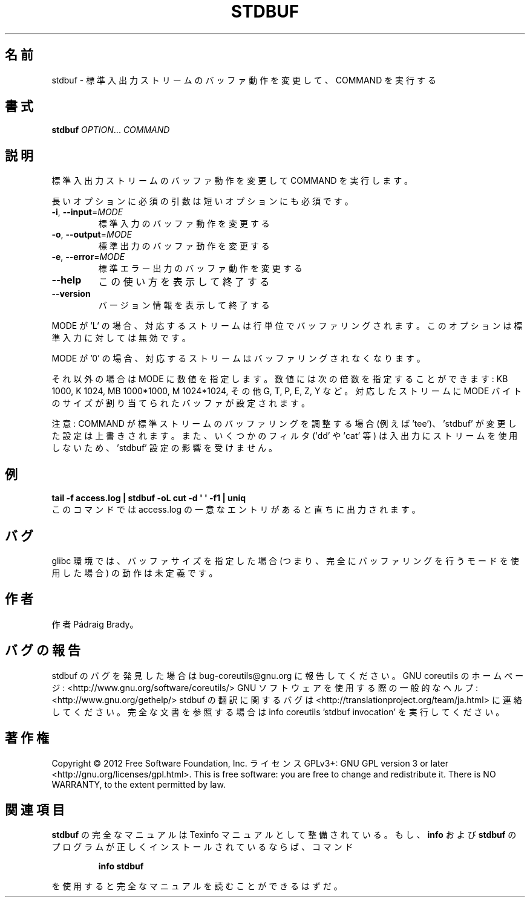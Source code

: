 .\" DO NOT MODIFY THIS FILE!  It was generated by help2man 1.40.4.
.TH STDBUF "1" "2012年4月" "GNU coreutils" "ユーザーコマンド"
.SH 名前
stdbuf \- 標準入出力ストリームのバッファ動作を変更して、COMMAND を実行する
.SH 書式
.B stdbuf
\fIOPTION\fR... \fICOMMAND\fR
.SH 説明
.\" Add any additional description here
.PP
標準入出力ストリームのバッファ動作を変更して COMMAND を実行します。
.PP
長いオプションに必須の引数は短いオプションにも必須です。
.TP
\fB\-i\fR, \fB\-\-input\fR=\fIMODE\fR
標準入力のバッファ動作を変更する
.TP
\fB\-o\fR, \fB\-\-output\fR=\fIMODE\fR
標準出力のバッファ動作を変更する
.TP
\fB\-e\fR, \fB\-\-error\fR=\fIMODE\fR
標準エラー出力のバッファ動作を変更する
.TP
\fB\-\-help\fR
この使い方を表示して終了する
.TP
\fB\-\-version\fR
バージョン情報を表示して終了する
.PP
MODE が 'L' の場合、対応するストリームは行単位でバッファリングされます。
このオプションは標準入力に対しては無効です。
.PP
MODE が  '0' の場合、対応するストリームはバッファリングされなくなります。
.PP
それ以外の場合は MODE に数値を指定します。数値には次の倍数を指定することができます:
KB 1000, K 1024, MB 1000*1000, M 1024*1024, その他 G, T, P, E, Z, Y など。
対応したストリームに MODE バイトのサイズが割り当てられたバッファが設定されます。
.PP
注意: COMMAND が標準ストリームのバッファリングを調整する場合 (例えば 'tee')、
\&'stdbuf' が変更した設定は上書きされます。また、いくつかのフィルタ
('dd' や 'cat' 等) は入出力にストリームを使用しないため、
\&'stdbuf' 設定の影響を受けません。
.SH 例
.B tail -f access.log | stdbuf -oL cut -d \(aq \(aq -f1 | uniq
.br
このコマンドでは access.log の一意なエントリがあると直ちに出力されます。
.SH バグ
glibc 環境では、バッファサイズを指定した場合 (つまり、完全に
バッファリングを行うモードを使用した場合) の動作は未定義です。
.SH 作者
作者 Pádraig Brady。
.SH バグの報告
stdbuf のバグを発見した場合は bug\-coreutils@gnu.org に報告してください。
GNU coreutils のホームページ: <http://www.gnu.org/software/coreutils/>
GNU ソフトウェアを使用する際の一般的なヘルプ: <http://www.gnu.org/gethelp/>
stdbuf の翻訳に関するバグは <http://translationproject.org/team/ja.html> に連絡してください。
完全な文書を参照する場合は info coreutils 'stdbuf invocation' を実行してください。
.SH 著作権
Copyright \(co 2012 Free Software Foundation, Inc.
ライセンス GPLv3+: GNU GPL version 3 or later <http://gnu.org/licenses/gpl.html>.
This is free software: you are free to change and redistribute it.
There is NO WARRANTY, to the extent permitted by law.
.SH 関連項目
.B stdbuf
の完全なマニュアルは Texinfo マニュアルとして整備されている。もし、
.B info
および
.B stdbuf
のプログラムが正しくインストールされているならば、コマンド
.IP
.B info stdbuf
.PP
を使用すると完全なマニュアルを読むことができるはずだ。
